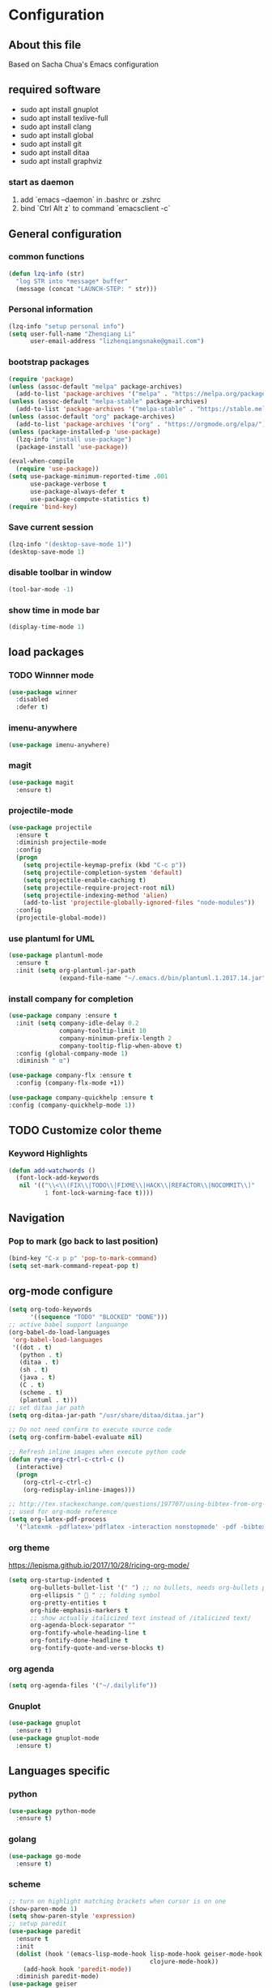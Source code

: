 * Configuration
** About this file
 Based on Sacha Chua's Emacs configuration


** required software
- sudo apt install gnuplot
- sudo apt install texlive-full
- sudo apt install clang
- sudo apt install global
- sudo apt install git
- sudo apt install ditaa
- sudo apt install graphviz

*** start as daemon
1. add `emacs --daemon` in .bashrc or .zshrc
2. bind `Ctrl Alt z` to command `emacsclient -c`
** General configuration

*** common functions
#+BEGIN_SRC emacs-lisp :tangle yes
  (defun lzq-info (str)
    "log STR into *message* buffer"
    (message (concat "LAUNCH-STEP: " str)))
#+END_SRC
*** Personal information
#+BEGIN_SRC emacs-lisp :tangle yes
  (lzq-info "setup personal info")
  (setq user-full-name "Zhenqiang Li"
        user-email-address "lizhenqiangsnake@gmail.com")
#+END_SRC

*** bootstrap packages
#+BEGIN_SRC emacs-lisp :tangle yes
  (require 'package)
  (unless (assoc-default "melpa" package-archives)
    (add-to-list 'package-archives '("melpa" . "https://melpa.org/packages/") t))
  (unless (assoc-default "melpa-stable" package-archives)
    (add-to-list 'package-archives '("melpa-stable" . "https://stable.melpa.org/packages/") t))
  (unless (assoc-default "org" package-archives)
    (add-to-list 'package-archives '("org" . "https://orgmode.org/elpa/") t))
  (unless (package-installed-p 'use-package)
    (lzq-info "install use-package")
    (package-install 'use-package))

  (eval-when-compile
    (require 'use-package))
  (setq use-package-minimum-reported-time .001
        use-package-verbose t
        use-package-always-defer t
        use-package-compute-statistics t)
  (require 'bind-key)
#+END_SRC

*** Save current session
#+BEGIN_SRC emacs-lisp :tangle yes
  (lzq-info "(desktop-save-mode 1)")
  (desktop-save-mode 1)
#+END_SRC

*** disable toolbar in window
#+BEGIN_SRC emacs-lisp :tangle yes
  (tool-bar-mode -1)
#+END_SRC

*** show time in mode bar
#+BEGIN_SRC emacs-lisp :tangle yes
  (display-time-mode 1)
#+END_SRC



** load packages
*** TODO Winnner mode
#+BEGIN_SRC emacs-lisp :tangle yes
  (use-package winner
    :disabled
    :defer t)
#+END_SRC

*** imenu-anywhere
#+BEGIN_SRC emacs-lisp :tangle yes
  (use-package imenu-anywhere)
#+END_SRC
*** magit
#+BEGIN_SRC emacs-lisp :tangle yes
  (use-package magit
    :ensure t)
#+END_SRC

*** projectile-mode
#+begin_src emacs-lisp :tangle yes
  (use-package projectile
    :ensure t
    :diminish projectile-mode
    :config
    (progn
      (setq projectile-keymap-prefix (kbd "C-c p"))
      (setq projectile-completion-system 'default)
      (setq projectile-enable-caching t)
      (setq projectile-require-project-root nil)
      (setq projectile-indexing-method 'alien)
      (add-to-list 'projectile-globally-ignored-files "node-modules"))
    :config
    (projectile-global-mode))
#+end_src
*** use plantuml for UML
#+BEGIN_SRC emacs-lisp :tangle yes
  (use-package plantuml-mode
    :ensure t
    :init (setq org-plantuml-jar-path
                (expand-file-name "~/.emacs.d/bin/plantuml.1.2017.14.jar")))
#+END_SRC
*** install company for completion
#+BEGIN_SRC emacs-lisp :tangle yes
  (use-package company :ensure t
    :init (setq company-idle-delay 0.2
                company-tooltip-limit 10
                company-minimum-prefix-length 2
                company-tooltip-flip-when-above t)
    :config (global-company-mode 1)
    :diminish " α")

  (use-package company-flx :ensure t
    :config (company-flx-mode +1))

  (use-package company-quickhelp :ensure t
  :config (company-quickhelp-mode 1))
#+END_SRC

** TODO Customize color theme
*** Keyword Highlights
#+BEGIN_SRC emacs-lisp :tangle yes
  (defun add-watchwords ()
    (font-lock-add-keywords
     nil '(("\\<\\(FIX\\|TODO\\|FIXME\\|HACK\\|REFACTOR\\|NOCOMMIT\\)"
            1 font-lock-warning-face t))))
#+END_SRC
   
** Navigation
*** Pop to mark (go back to last position)
#+BEGIN_SRC emacs-lisp :tangle yes
  (bind-key "C-x p p" 'pop-to-mark-command)
  (setq set-mark-command-repeat-pop t)
#+END_SRC
    
** org-mode configure
#+BEGIN_SRC emacs-lisp :tangle yes
  (setq org-todo-keywords
        '((sequence "TODO" "BLOCKED" "DONE")))
  ;; active babel support languange
  (org-babel-do-load-languages
   'org-babel-load-languages
   '((dot . t)
     (python . t)
     (ditaa . t)
     (sh . t)
     (java . t)
     (C . t)
     (scheme . t)
     (plantuml . t)))
  ;; set ditaa jar path
  (setq org-ditaa-jar-path "/usr/share/ditaa/ditaa.jar")

  ;; Do not need confirm to execute source code
  (setq org-confirm-babel-evaluate nil)

  ;; Refresh inline images when execute python code
  (defun ryne-org-ctrl-c-ctrl-c ()
    (interactive)
    (progn
      (org-ctrl-c-ctrl-c)
      (org-redisplay-inline-images)))

  ;; http://tex.stackexchange.com/questions/197707/using-bibtex-from-org-mode-bbl-and-aux-files-are-incorrectly-generated
  ;; used for org-mode reference
  (setq org-latex-pdf-process
    '("latexmk -pdflatex='pdflatex -interaction nonstopmode' -pdf -bibtex -f %f"))
#+END_SRC
*** org theme
https://lepisma.github.io/2017/10/28/ricing-org-mode/
#+BEGIN_SRC emacs-lisp :tangle yes
  (setq org-startup-indented t
        org-bullets-bullet-list '(" ") ;; no bullets, needs org-bullets package
        org-ellipsis "  " ;; folding symbol
        org-pretty-entities t
        org-hide-emphasis-markers t
        ;; show actually italicized text instead of /italicized text/
        org-agenda-block-separator ""
        org-fontify-whole-heading-line t
        org-fontify-done-headline t
        org-fontify-quote-and-verse-blocks t)
#+END_SRC
*** org agenda
#+BEGIN_SRC emacs-lisp :tangle yes
  (setq org-agenda-files '("~/.dailylife"))
#+END_SRC

*** Gnuplot
#+BEGIN_SRC emacs-lisp :tangle yes
  (use-package gnuplot
    :ensure t)
  (use-package gnuplot-mode
    :ensure t)
#+END_SRC

** Languages specific
*** python
#+BEGIN_SRC emacs-lisp :tangle yes
  (use-package python-mode
    :ensure t)
#+END_SRC
*** golang
#+BEGIN_SRC emacs-lisp :tangle yes
  (use-package go-mode
    :ensure t)
#+END_SRC
*** scheme
#+BEGIN_SRC emacs-lisp :tangle yes
  ;; turn on highlight matching brackets when cursor is on one
  (show-paren-mode 1)
  (setq show-paren-style 'expression)
  ;; setup paredit
  (use-package paredit
    :ensure t
    :init
    (dolist (hook '(emacs-lisp-mode-hook lisp-mode-hook geiser-mode-hook
                                         clojure-mode-hook))
      (add-hook hook 'paredit-mode))
    :diminish paredit-mode)
  (use-package geiser
    :ensure t
    :init
    (setq geiser-active-implementations '(mit))
    :config
    (add-hook 'scheme-mode-hook 'geiser-mode))

#+END_SRC

*** Latex (move this to org mode settings?)
#+BEGIN_SRC emacs-lisp :tangle yes
  (use-package tex :ensure auctex)
#+END_SRC
**** header template for latex
#+BEGIN_SRC emacs-lisp :tangle yes
  (defun ryne-org-latex-header ()
    (interactive)
    (progn
      (insert "#+TITLE: \n"
              "#+AUTHOR: \n"
              "#+DATE: \\today \n"
              ;; avoid redbox around link
              "#+LATEX_HEADER: \\hypersetup{hidelinks=true}\n"
              ;; correct reference, just use \cite{key} for reference, see helm-bibtex for more info
              "#+LaTeX_HEADER: \\usepackage[backend=bibtex,sorting=none]{biblatex}\n"
              "#+LaTeX_HEADER: \\addbibresource{~/.emacs.d/references/main.bib}\n"
              "#+OPTIONS: H:2 num:t toc:nil ^:nil\n")))
#+END_SRC
